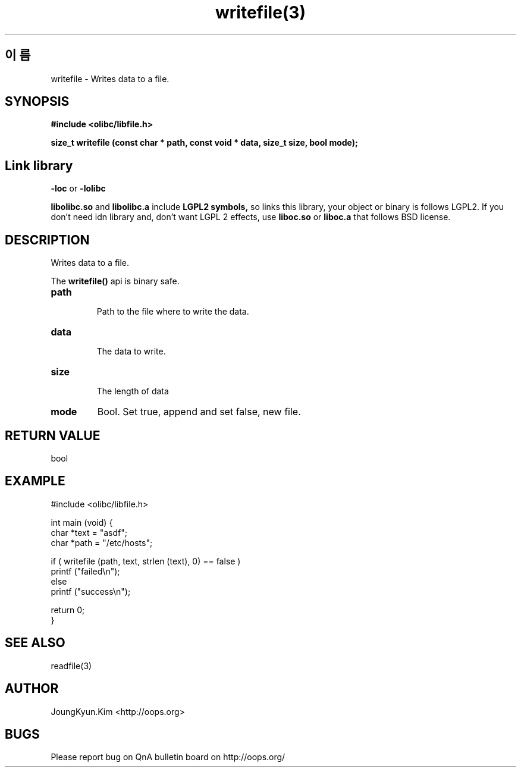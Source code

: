 .TH writefile(3) 2011-03-16 "Linux Manpage" "OOPS Library's Manual"
.\" Process with
.\" nroff -man writefile.3
.\" 2011-03-16 JoungKyun Kim <htt://oops.org>
.SH 이름
writefile \- Writes data to a file.

.SH SYNOPSIS
.B #include <olibc/libfile.h>
.sp
.BI "size_t writefile (const char * path, const void * data, size_t size, bool mode);"

.SH "Link library"
.B \-loc
or
.B \-lolibc
.br

.B libolibc.so
and
.B libolibc.a
include
.B "LGPL2 symbols,"
so links this library, your object or binary is follows LGPL2.
If you don't need idn library and, don't want LGPL 2 effects,
use
.B liboc.so
or
.B liboc.a
that follows BSD license.

.SH DESCRIPTION
Writes data to a file.

The
.BI writefile()
api is binary safe.

.TP
.B path
.br
Path to the file where to write the data.

.TP
.B data
.br
The data to write.

.TP
.B size
.br
The length of data

.TP
.B mode
Bool. Set true, append and set false, new file.

.SH "RETURN VALUE"
bool

.SH EXAMPLE
.nf
#include <olibc/libfile.h>

int main (void) {
    char *text = "asdf";
    char *path = "/etc/hosts";

    if ( writefile (path, text, strlen (text), 0) == false )
        printf ("failed\\n");
    else
        printf ("success\\n");

    return 0;
}
.fi

.SH "SEE ALSO"
readfile(3)

.SH AUTHOR
JoungKyun.Kim <http://oops.org>

.SH BUGS
Please report bug on QnA bulletin board on http://oops.org/
